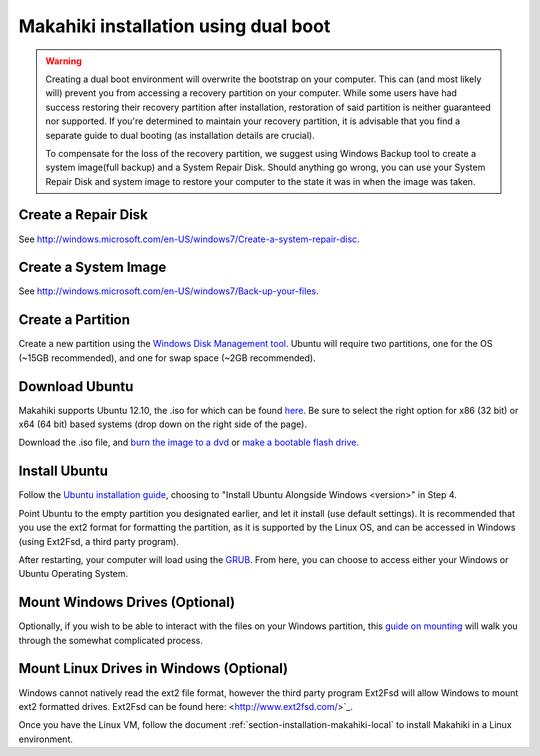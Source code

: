 .. _section-installation-makahiki-dualbooting:

Makahiki installation using dual boot
=====================================

.. warning:: 
   Creating a dual boot environment will overwrite the bootstrap on your computer.
   This can (and most likely will) prevent you from accessing a recovery partition on your
   computer.  While some users have had success restoring their recovery partition after
   installation, restoration of said partition is neither guaranteed nor supported.  If
   you're determined to maintain your recovery partition, it is advisable that you find a
   separate guide to dual booting (as installation details are crucial).

   To compensate for the loss of the recovery partition, we suggest using Windows Backup
   tool to create a system image(full backup) and a System Repair Disk.  Should anything
   go wrong, you can use your System Repair Disk and system image to restore your computer
   to the state it was in when the image was taken.

Create a Repair Disk
--------------------
See `<http://windows.microsoft.com/en-US/windows7/Create-a-system-repair-disc>`_.

Create a System Image
---------------------
See `<http://windows.microsoft.com/en-US/windows7/Back-up-your-files>`_.


Create a Partition
------------------
Create a new partition using the `Windows Disk Management tool <http://technet.microsoft.com/en-us/magazine/gg309170.aspx>`_.  Ubuntu will require two partitions, one for the OS (~15GB recommended), and one for swap space (~2GB recommended).  

Download Ubuntu
---------------
Makahiki supports Ubuntu 12.10, the .iso for which can be found `here <http://www.ubuntu.com/download/help/install-desktop-latest>`_.  Be sure to select the right option for x86 (32 bit) or x64 (64 bit) based systems (drop down on the right side of the page).

Download the .iso file, and `burn the image to a dvd <http://www.ubuntu.com/download/help/burn-a-dvd-on-windows>`_ or `make a bootable flash drive <http://www.ubuntu.com/download/help/create-a-usb-stick-on-windows>`_.

Install Ubuntu
--------------
Follow the `Ubuntu installation guide <http://www.ubuntu.com/download/help/install-desktop-latest>`_, choosing to "Install Ubuntu Alongside Windows <version>" in Step 4.

Point Ubuntu to the empty partition you designated earlier, and let it install (use default settings).  It is recommended that you use the ext2 format for formatting the partition, as it is supported by the Linux OS, and can be accessed in Windows (using Ext2Fsd, a third party program).

After restarting, your computer will load using the `GRUB <https://help.ubuntu.com/community/Grub2 boot loader>`_.  From here, you can choose to access either your Windows or Ubuntu Operating System.  

Mount Windows Drives (Optional)
-------------------------------
Optionally, if you wish to be able to interact with the files on your Windows partition, this `guide on mounting <https://help.ubuntu.com/community/MountingWindowsPartitions>`_ will walk you through the somewhat complicated process.

Mount Linux Drives in Windows (Optional)
----------------------------------------
Windows cannot natively read the ext2 file format, however the third party program Ext2Fsd will allow Windows to mount ext2 formatted drives. Ext2Fsd can be found here: <http://www.ext2fsd.com/>`_.

Once you have the Linux VM, follow the document :ref:`section-installation-makahiki-local` to install Makahiki in a Linux environment.



